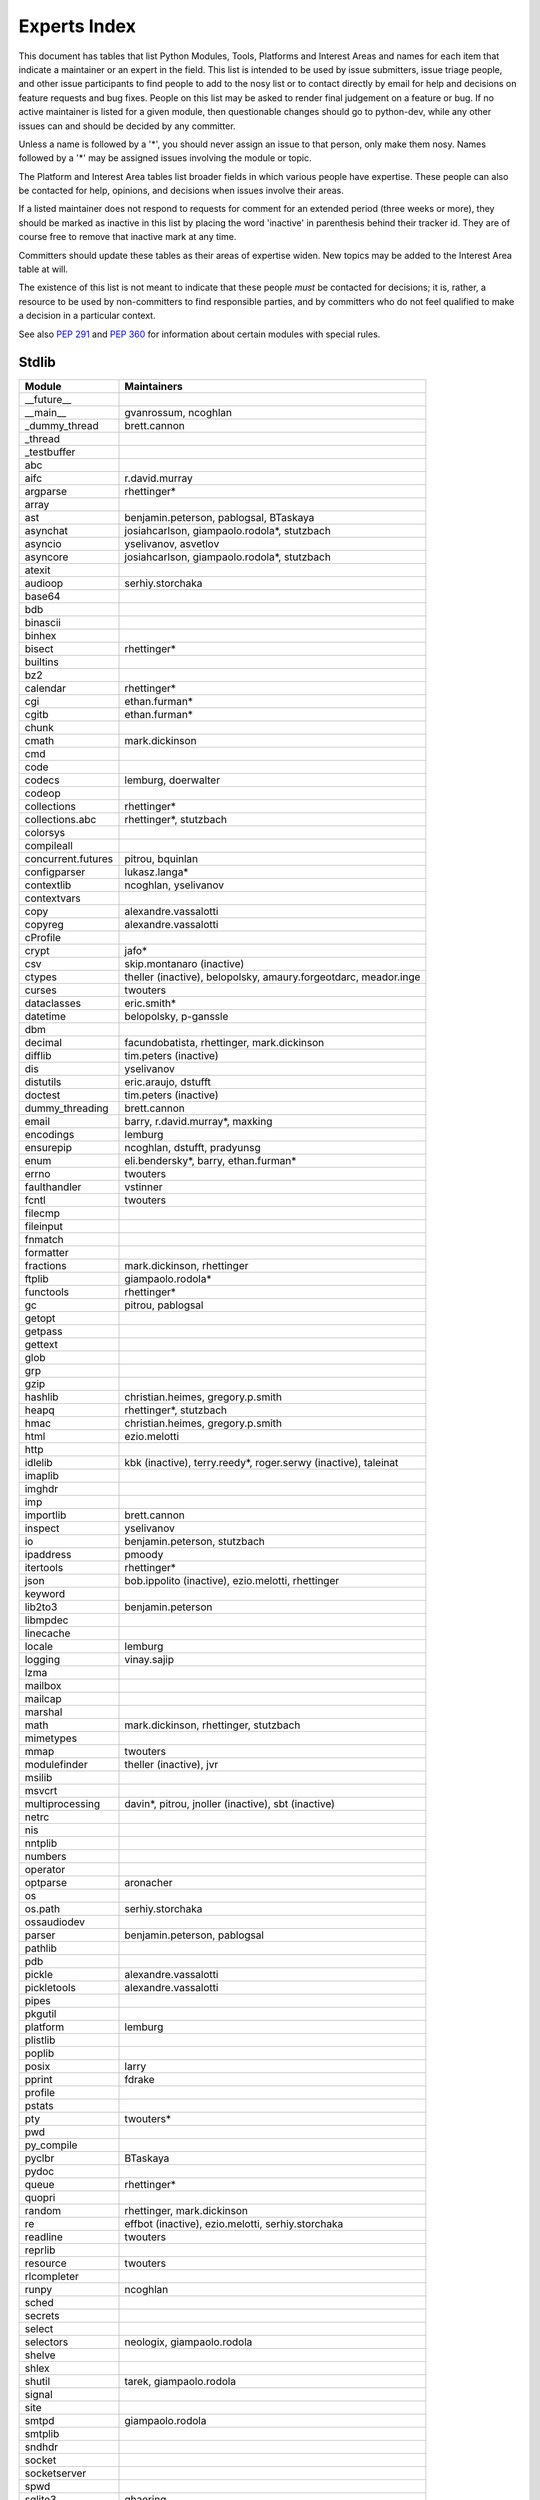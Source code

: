 .. _experts:

Experts Index
=============

This document has tables that list Python Modules, Tools, Platforms and
Interest Areas and names for each item that indicate a maintainer or an
expert in the field.  This list is intended to be used by issue submitters,
issue triage people, and other issue participants to find people to add to
the nosy list or to contact directly by email for help and decisions on
feature requests and bug fixes.  People on this list may be asked to render
final judgement on a feature or bug.  If no active maintainer is listed for
a given module, then questionable changes should go to python-dev, while
any other issues can and should be decided by any committer.

Unless a name is followed by a '*', you should never assign an issue to
that person, only make them nosy.  Names followed by a '*' may be assigned
issues involving the module or topic.

.. TODO document automatic assignment/nosy: people need not add them manually

The Platform and Interest Area tables list broader fields in which various
people have expertise.  These people can also be contacted for help,
opinions, and decisions when issues involve their areas.

If a listed maintainer does not respond to requests for comment for an
extended period (three weeks or more), they should be marked as inactive
in this list by placing the word 'inactive' in parenthesis behind their
tracker id.  They are of course free to remove that inactive mark at
any time.

Committers should update these tables as their areas of expertise widen.
New topics may be added to the Interest Area table at will.

The existence of this list is not meant to indicate that these people
*must* be contacted for decisions; it is, rather, a resource to be used
by non-committers to find responsible parties, and by committers who do
not feel qualified to make a decision in a particular context.

See also :PEP:`291` and :PEP:`360` for information about certain modules
with special rules.


Stdlib
------
====================  =============================================
Module                Maintainers
====================  =============================================
__future__
__main__              gvanrossum, ncoghlan
_dummy_thread         brett.cannon
_thread
_testbuffer           
abc
aifc                  r.david.murray
argparse              rhettinger*
array
ast                   benjamin.peterson, pablogsal, BTaskaya
asynchat              josiahcarlson, giampaolo.rodola*, stutzbach
asyncio               yselivanov, asvetlov
asyncore              josiahcarlson, giampaolo.rodola*, stutzbach
atexit
audioop               serhiy.storchaka
base64
bdb
binascii
binhex
bisect                rhettinger*
builtins
bz2
calendar              rhettinger*
cgi                   ethan.furman*
cgitb                 ethan.furman*
chunk
cmath                 mark.dickinson
cmd
code
codecs                lemburg, doerwalter
codeop
collections           rhettinger*
collections.abc       rhettinger*, stutzbach
colorsys
compileall
concurrent.futures    pitrou, bquinlan
configparser          lukasz.langa*
contextlib            ncoghlan, yselivanov
contextvars
copy                  alexandre.vassalotti
copyreg               alexandre.vassalotti
cProfile
crypt                 jafo*
csv                   skip.montanaro (inactive)
ctypes                theller (inactive), belopolsky, amaury.forgeotdarc,
                      meador.inge
curses                twouters
dataclasses           eric.smith*
datetime              belopolsky, p-ganssle
dbm
decimal               facundobatista, rhettinger, mark.dickinson
difflib               tim.peters (inactive)
dis                   yselivanov
distutils             eric.araujo, dstufft
doctest               tim.peters (inactive)
dummy_threading       brett.cannon
email                 barry, r.david.murray*, maxking
encodings             lemburg
ensurepip             ncoghlan, dstufft, pradyunsg
enum                  eli.bendersky*, barry, ethan.furman*
errno                 twouters
faulthandler          vstinner
fcntl                 twouters
filecmp
fileinput
fnmatch
formatter
fractions             mark.dickinson, rhettinger
ftplib                giampaolo.rodola*
functools             rhettinger*
gc                    pitrou, pablogsal
getopt
getpass
gettext
glob
grp
gzip
hashlib               christian.heimes, gregory.p.smith
heapq                 rhettinger*, stutzbach
hmac                  christian.heimes, gregory.p.smith
html                  ezio.melotti
http
idlelib               kbk (inactive), terry.reedy*, roger.serwy (inactive),
                      taleinat
imaplib
imghdr
imp
importlib             brett.cannon
inspect               yselivanov
io                    benjamin.peterson, stutzbach
ipaddress             pmoody
itertools             rhettinger*
json                  bob.ippolito (inactive), ezio.melotti, rhettinger
keyword
lib2to3               benjamin.peterson
libmpdec              
linecache
locale                lemburg
logging               vinay.sajip
lzma
mailbox
mailcap
marshal
math                  mark.dickinson, rhettinger, stutzbach
mimetypes
mmap                  twouters
modulefinder          theller (inactive), jvr
msilib
msvcrt
multiprocessing       davin*, pitrou, jnoller (inactive), sbt (inactive)
netrc
nis
nntplib
numbers
operator
optparse              aronacher
os
os.path               serhiy.storchaka
ossaudiodev
parser                benjamin.peterson, pablogsal
pathlib
pdb
pickle                alexandre.vassalotti
pickletools           alexandre.vassalotti
pipes
pkgutil
platform              lemburg
plistlib
poplib
posix                 larry
pprint                fdrake
profile
pstats
pty                   twouters*
pwd
py_compile
pyclbr                BTaskaya
pydoc
queue                 rhettinger*
quopri
random                rhettinger, mark.dickinson
re                    effbot (inactive), ezio.melotti, serhiy.storchaka
readline              twouters
reprlib
resource              twouters
rlcompleter
runpy                 ncoghlan
sched
secrets
select
selectors             neologix, giampaolo.rodola
shelve
shlex
shutil                tarek, giampaolo.rodola
signal
site
smtpd                 giampaolo.rodola
smtplib
sndhdr
socket
socketserver
spwd
sqlite3               ghaering
ssl                   janssen, christian.heimes, dstufft, alex
stat                  christian.heimes
statistics            steven.daprano, rhettinger, taleinat
string
stringprep
struct                mark.dickinson, meador.inge
subprocess            astrand (inactive), giampaolo.rodola
sunau
symbol
symtable              benjamin.peterson
sys
sysconfig             tarek
syslog                jafo*
tabnanny              tim.peters (inactive)
tarfile               lars.gustaebel
telnetlib
tempfile
termios               twouters
test                  ezio.melotti
textwrap
threading             pitrou
time                  belopolsky, p-ganssle
timeit
tkinter               gpolo, serhiy.storchaka
token
tokenize              meador.inge
trace                 belopolsky
traceback
tracemalloc           vstinner
tty                   twouters*
turtle                gregorlingl, willingc
types                 yselivanov
typing                gvanrossum, levkivskyi*
unicodedata           lemburg, ezio.melotti
unittest              michael.foord*, ezio.melotti, rbcollins
unittest.mock         michael.foord*
urllib                orsenthil
uu
uuid
venv                  vinay.sajip
warnings
wave
weakref               fdrake
webbrowser
winreg                stutzbach
winsound              effbot (inactive)
wsgiref               pje
xdrlib
xml.dom
xml.dom.minidom
xml.dom.pulldom
xml.etree             effbot (inactive), eli.bendersky*, scoder
xml.parsers.expat
xml.sax
xml.sax.handler
xml.sax.saxutils
xml.sax.xmlreader
xmlrpc
zipapp                paul.moore
zipfile               alanmcintyre, serhiy.storchaka, twouters
zipimport             twouters*
zlib                  twouters
====================  =============================================


Tools
-----
==================  ===========
Tool                Maintainers
==================  ===========
Argument Clinic     larry
PEG Generator       gvanrossum, pablogsal, lys.nikolaou
==================  ===========


Platforms
---------
===================   ===========
Platform              Maintainers
===================   ===========
AIX                   David.Edelsohn
Cygwin                jlt63, stutzbach
FreeBSD
HP-UX
Linux
Mac OS X              ronaldoussoren, ned.deily
NetBSD1
OS2/EMX               aimacintyre
Solaris/OpenIndiana   jcea
Windows               tim.golden, zach.ware, steve.dower, paul.moore
JVM/Java              frank.wierzbicki
===================   ===========


Miscellaneous
-------------
==================  ==========================================================
Interest Area       Maintainers
==================  ==========================================================
algorithms          rhettinger*
argument clinic     larry
ast/compiler        benjamin.peterson, brett.cannon, yselivanov, pablogsal, Mark.Shannon, BTaskaya
autoconf/makefiles  twouters*
bsd
bug tracker         ezio.melotti
buildbots           zach.ware, pablogsal
bytecode            benjamin.peterson, yselivanov, Mark.Shannon
context managers    ncoghlan
core workflow       mariatta
coverity scan       christian.heimes, brett.cannon, twouters
cryptography        gregory.p.smith, dstufft
data formats        mark.dickinson
database            lemburg
devguide            eric.araujo, ezio.melotti, willingc, mariatta
documentation       ezio.melotti, eric.araujo, mdk, willingc
emoji               mariatta
extension modules   petr.viktorin, ncoghlan
filesystem          giampaolo.rodola
f-strings           eric.smith*
GUI
i18n                lemburg, eric.araujo
import machinery    brett.cannon, ncoghlan, eric.snow
io                  benjamin.peterson, stutzbach
locale              lemburg
mathematics         mark.dickinson, lemburg, stutzbach, rhettinger
memory management   tim.peters, lemburg, twouters
memoryview          
networking          giampaolo.rodola,
object model        benjamin.peterson, twouters
packaging           tarek, lemburg, alexis, eric.araujo, dstufft, paul.moore
pattern matching    brandtbucher*
peg parser          gvanrossum, pablogsal, lys.nikolaou
performance         brett.cannon, vstinner, serhiy.storchaka, yselivanov, rhettinger, Mark.Shannon
pip                 ncoghlan, dstufft, paul.moore, Marcus.Smith, pradyunsg
py3 transition      benjamin.peterson
release management  tarek, lemburg, benjamin.peterson, barry,
                    gvanrossum, anthonybaxter, eric.araujo, ned.deily,
                    georg.brandl, mdk
str.format          eric.smith*
testing             michael.foord, ezio.melotti
test coverage
threads
time and dates      lemburg, belopolsky, p-ganssle
unicode             lemburg, ezio.melotti, benjamin.peterson,
version control     eric.araujo, ezio.melotti
==================  ==========================================================


Documentation Translations
--------------------------
=============  ============
Translation    Coordinator
=============  ============
French         mdk
Japanese       inada.naoki
Korean         flowdas
Bengali India  kushal.das
Hungarian      gbtami
Portuguese     rougeth
Chinese (TW)   adrianliaw
Chinese (CN)   zhsj
=============  ============
